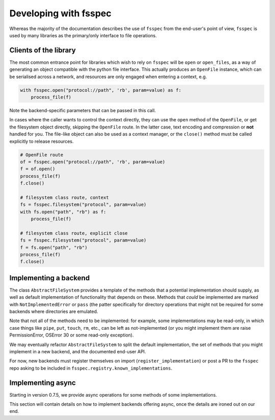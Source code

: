 Developing with fsspec
----------------------

Whereas the majority of the documentation describes the use of ``fsspec``
from the end-user's point of view, ``fsspec`` is used by many libraries
as the primary/only interface to file operations.

Clients of the library
~~~~~~~~~~~~~~~~~~~~~~

The most common entrance point for libraries which wish to rely on ``fsspec``
will be ``open`` or ``open_files``, as a way of generating an object compatible
with the python file interface. This actually produces an ``OpenFile`` instance,
which can be serialised across a network, and resources are only engaged when
entering a context, e.g.

.. code-block:: python

   with fsspec.open("protocol://path", 'rb', param=value) as f:
       process_file(f)

Note the backend-specific parameters that can be passed in this call.

In cases where the caller wants to control the context directly, they can use the
``open`` method of the ``OpenFile``, or get the filesystem object directly,
skipping the ``OpenFile`` route. In the latter case, text encoding and compression
or **not** handled for you. The file-like object can also be used as a context
manager, or the ``close()`` method must be called explicitly to release resources.

.. code-block:: python

   # OpenFile route
   of = fsspec.open("protocol://path", 'rb', param=value)
   f = of.open()
   process_file(f)
   f.close()

   # filesystem class route, context
   fs = fsspec.filesystem("protocol", param=value)
   with fs.open("path", "rb") as f:
       process_file(f)

   # filesystem class route, explicit close
   fs = fsspec.filesystem("protocol", param=value)
   f = fs.open("path", "rb")
   process_file(f)
   f.close()

Implementing a backend
~~~~~~~~~~~~~~~~~~~~~~

The class ``AbstractFileSystem`` provides a template of the methods
that a potential implementation should supply, as well as default
implementation of functionality that depends on these. Methods that
*could* be implemented are marked with ``NotImplementedError`` or
``pass`` (the patter specifically for directory operations that might
not be required for some backends where directories are emulated.

Note that not all of the methods need to be implemented: for example,
some implementations may be read-only, in which case things like ``pipe``,
``put``, ``touch``, ``rm``, etc., can be left as not-implemented
(or you might implement them are raise PermissionError, OSError 30 or some
read-only exception).

We may eventually refactor ``AbstractFileSystem`` to split the default implementation,
the set of methods that you might implement in a new backend, and the
documented end-user API.

For now, new backends must register themselves on import
(``register_implementation``) or post a PR to the ``fsspec`` repo
asking to be included in ``fsspec.registry.known_implementations``.

Implementing async
~~~~~~~~~~~~~~~~~~

Starting in version 0.7.5, we provide async operations for some methods
of some implementations.

This section will contain details on how to implement backends offering
async, once the details are ironed out on our end.
